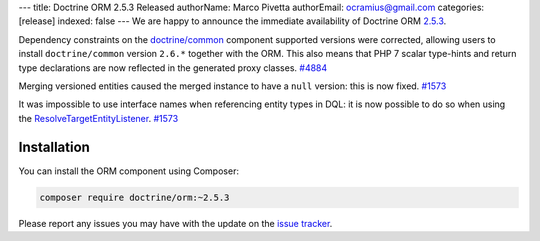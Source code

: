 ---
title: Doctrine ORM 2.5.3 Released
authorName: Marco Pivetta
authorEmail: ocramius@gmail.com
categories: [release]
indexed: false
---
We are happy to announce the immediate availability of Doctrine ORM
`2.5.3 <https://github.com/doctrine/doctrine2/releases/tag/v2.5.3>`_.

Dependency constraints on the
`doctrine/common <https://github.com/doctrine/common>`_ component supported
versions were corrected, allowing users to install ``doctrine/common``
version ``2.6.*`` together with the ORM.
This also means that PHP 7 scalar type-hints and return type declarations are
now reflected in the generated proxy classes. `#4884 <https://github.com/doctrine/doctrine2/issues/4884>`_

Merging versioned entities caused the merged instance to have a ``null`` version:
this is now fixed. `#1573 <https://github.com/doctrine/doctrine2/issues/1573>`_

It was impossible to use interface names when referencing entity types in DQL: it
is now possible to do so when using
the `ResolveTargetEntityListener <https://github.com/doctrine/doctrine2/blob/v2.5.3/lib/Doctrine/ORM/Tools/ResolveTargetEntityListener.php>`_. `#1573 <https://github.com/doctrine/doctrine2/issues/1573>`_

Installation
~~~~~~~~~~~~

You can install the ORM component using Composer:

.. code-block:: shell

  composer require doctrine/orm:~2.5.3

Please report any issues you may have with the update on the
`issue tracker <https://github.com/doctrine/doctrine2/issues>`_.
